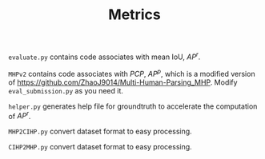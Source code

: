 #+TITLE: Metrics

=evaluate.py= contains code associates with mean IoU, $AP^r$.

=MHPv2= contains code associates with $PCP$, $AP^p$, which is a modified version of https://github.com/ZhaoJ9014/Multi-Human-Parsing_MHP. Modify =eval_submission.py= as you need it.

=helper.py= generates help file for groundtruth to accelerate the computation of $AP^r$.

=MHP2CIHP.py= convert dataset format to easy processing.

=CIHP2MHP.py= convert dataset format to easy processing.
